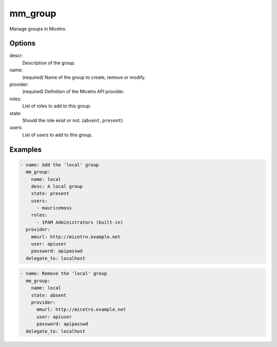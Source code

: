 .. meta::
   :description: Managing groups in Micetro
   :keywords: Ansible, groups, Micetro, management

.. _ansible-mm_group:

mm_group
--------

Manage groups in Micetro.

Options
^^^^^^^

descr:
  Description of the group.

name:
  (required) Name of the group to create, remove or modify.

provider:
  (required) Definition of the Micetro API provider.

roles:
  List of roles to add to this group.

state:
  Should the role exist or not. (``absent``, ``present``)

users:
  List of users to add to this group.

Examples
^^^^^^^^

.. code-block:: yaml

  - name: Add the 'local' group
    mm_group:
      name: local
      desc: A local group
      state: present
      users:
        - mauricemoss
      roles:
        - IPAM Administrators (built-in)
    provider:
      mmurl: http://micetro.example.net
      user: apiuser
      password: apipasswd
    delegate_to: localhost

.. code-block:: yaml

  - name: Remove the 'local' group
    mm_group:
      name: local
      state: absent
      provider:
        mmurl: http://micetro.example.net
        user: apiuser
        password: apipasswd
    delegate_to: localhost
